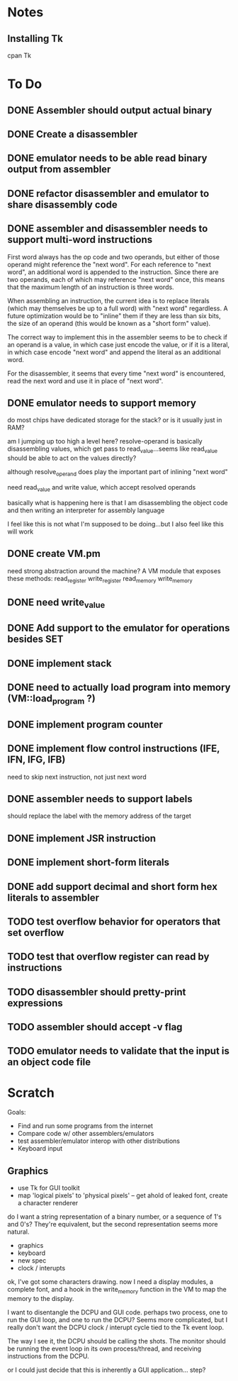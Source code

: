 * Notes
** Installing Tk
cpan Tk
* To Do
** DONE Assembler should output actual binary
** DONE Create a disassembler
** DONE emulator needs to be able read binary output from assembler
** DONE refactor disassembler and emulator to share disassembly code
** DONE assembler and disassembler needs to support multi-word instructions
First word always has the op code and two operands, but either of those operand might reference the "next word".
For each reference to "next word", an additional word is appended to the instruction. Since there are two operands, each of which may reference "next word" once, this means that the maximum length of an instruction is three words.

When assembling an instruction, the current idea is to replace literals (which may themselves be up to a full word) with "next word" regardless. A future optimization would be to "inline" them if they are less than six bits, the size of an operand (this would be known as a "short form" value).

The correct way to implement this in the assembler seems to be to check if an operand is a value, in which case just encode the value, or if it is a literal, in which case encode "next word" and append the literal as an additional word.

For the disassembler, it seems that every time "next word" is encountered, read the next word and use it in place of "next word".
** DONE emulator needs to support memory
do most chips have dedicated storage for the stack? or is it usually just in RAM?

am I jumping up too high a level here? resolve-operand is basically disassembling values, which get pass to read_value...seems like read_value should be able to act on the values directly?

although resolve_operand does play the important part of inlining "next word"

need read_value and write value, which accept resolved operands

basically what is happening here is that I am disassembling the object code and then writing an interpreter for assembly language

I feel like this is not what I'm supposed to be doing...but I also feel like this will work
** DONE create VM.pm
need strong abstraction around the machine? A VM module that exposes these methods:
read_register
write_register
read_memory
write_memory
** DONE need write_value
** DONE Add support to the emulator for operations besides SET
** DONE implement stack
** DONE need to actually load program into memory (VM::load_program ?)
** DONE implement program counter
** DONE implement flow control instructions (IFE, IFN, IFG, IFB)
need to skip next instruction, not just next word
** DONE assembler needs to support labels
should replace the label with the memory address of the target
** DONE implement JSR instruction
** DONE implement short-form literals
** DONE add support decimal and short form hex literals to assembler
** TODO test overflow behavior for operators that set overflow
** TODO test that overflow register can read by instructions
** TODO disassembler should pretty-print expressions
** TODO assembler should accept -v flag
** TODO emulator needs to validate that the input is an object code file
* Scratch
Goals: 
- Find and run some programs from the internet
- Compare code w/ other assemblers/emulators
- test assembler/emulator interop with other distributions
- Keyboard input
** Graphics
- use Tk for GUI toolkit
- map 'logical pixels' to 'physical pixels' -- get ahold of leaked font, create a character renderer
do I want a string representation of a binary number, or a sequence of 1's and 0's? They're equivalent, but the second representation seems more natural.

- graphics
- keyboard
- new spec
- clock / interupts

ok, I've got some characters drawing. now I need a display modules, a complete font, and a hook in the write_memory function in the VM to map the memory to the display. 

I want to disentangle the DCPU and GUI code. perhaps two process, one to run the GUI loop, and one to run the DCPU? Seems more complicated, but I really don't want the DCPU clock / interupt cycle tied to the Tk event loop.

The way I see it, the DCPU should be calling the shots. The monitor should be running the event loop in its own process/thread, and receiving instructions from the DCPU.

or I could just decide that this is inherently a GUI application...
step?
